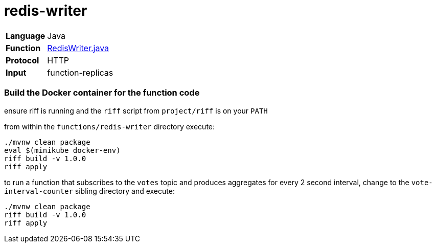 = redis-writer

[horizontal]
*Language*:: Java
*Function*:: https://github.com/markfisher/s1p2017-faas-demo/blob/master/functions/redis-writer/src/main/java/functions/RedisWriter.java[RedisWriter.java]
*Protocol*:: HTTP
*Input*:: function-replicas

=== Build the Docker container for the function code

ensure riff is running and the `riff` script from `project/riff` is on your `PATH`

from within the `functions/redis-writer` directory execute:

```
./mvnw clean package
eval $(minikube docker-env)
riff build -v 1.0.0
riff apply
```

to run a function that subscribes to the `votes` topic and produces aggregates
for every 2 second interval, change to the `vote-interval-counter` sibling
directory and execute:

```
./mvnw clean package
riff build -v 1.0.0
riff apply
```
